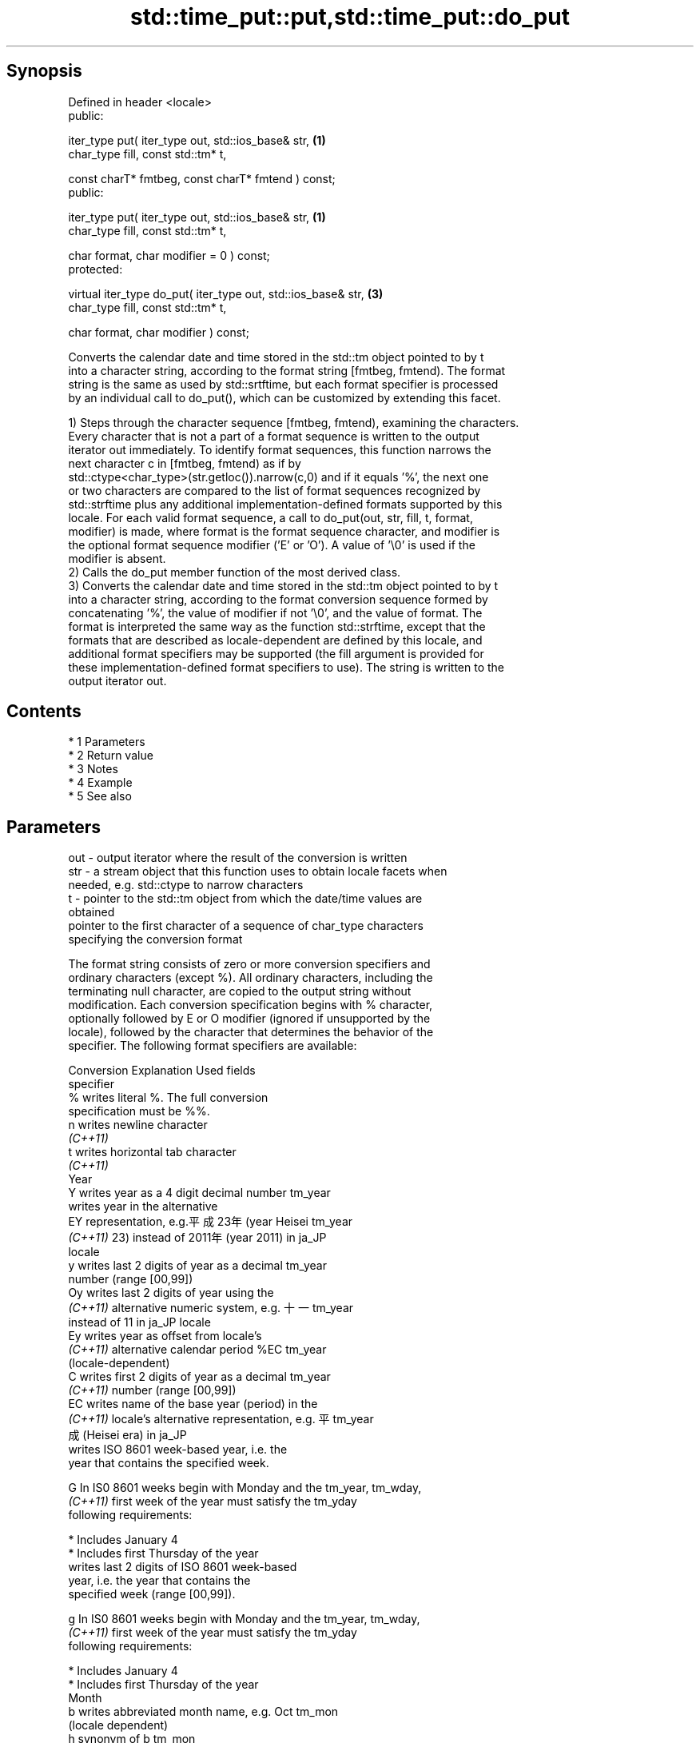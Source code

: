 .TH std::time_put::put,std::time_put::do_put 3 "Apr 19 2014" "1.0.0" "C++ Standard Libary"
.SH Synopsis
   Defined in header <locale>
   public:

   iter_type put( iter_type out, std::ios_base& str,            \fB(1)\fP
   char_type fill, const std::tm* t,

   const charT* fmtbeg, const charT* fmtend ) const;
   public:

   iter_type put( iter_type out, std::ios_base& str,            \fB(1)\fP
   char_type fill, const std::tm* t,

   char format, char modifier = 0 ) const;
   protected:

   virtual iter_type do_put( iter_type out, std::ios_base& str, \fB(3)\fP
   char_type fill, const std::tm* t,

   char format, char modifier ) const;

   Converts the calendar date and time stored in the std::tm object pointed to by t
   into a character string, according to the format string [fmtbeg, fmtend). The format
   string is the same as used by std::srtftime, but each format specifier is processed
   by an individual call to do_put(), which can be customized by extending this facet.

   1) Steps through the character sequence [fmtbeg, fmtend), examining the characters.
   Every character that is not a part of a format sequence is written to the output
   iterator out immediately. To identify format sequences, this function narrows the
   next character c in [fmtbeg, fmtend) as if by
   std::ctype<char_type>(str.getloc()).narrow(c,0) and if it equals '%', the next one
   or two characters are compared to the list of format sequences recognized by
   std::strftime plus any additional implementation-defined formats supported by this
   locale. For each valid format sequence, a call to do_put(out, str, fill, t, format,
   modifier) is made, where format is the format sequence character, and modifier is
   the optional format sequence modifier ('E' or 'O'). A value of '\\0' is used if the
   modifier is absent.
   2) Calls the do_put member function of the most derived class.
   3) Converts the calendar date and time stored in the std::tm object pointed to by t
   into a character string, according to the format conversion sequence formed by
   concatenating '%', the value of modifier if not '\\0', and the value of format. The
   format is interpreted the same way as the function std::strftime, except that the
   formats that are described as locale-dependent are defined by this locale, and
   additional format specifiers may be supported (the fill argument is provided for
   these implementation-defined format specifiers to use). The string is written to the
   output iterator out.

.SH Contents

     * 1 Parameters
     * 2 Return value
     * 3 Notes
     * 4 Example
     * 5 See also

.SH Parameters

   out      - output iterator where the result of the conversion is written
   str      - a stream object that this function uses to obtain locale facets when
              needed, e.g. std::ctype to narrow characters
   t        - pointer to the std::tm object from which the date/time values are
              obtained
              pointer to the first character of a sequence of char_type characters
              specifying the conversion format

              The format string consists of zero or more conversion specifiers and
              ordinary characters (except %). All ordinary characters, including the
              terminating null character, are copied to the output string without
              modification. Each conversion specification begins with % character,
              optionally followed by E or O modifier (ignored if unsupported by the
              locale), followed by the character that determines the behavior of the
              specifier. The following format specifiers are available:

              Conversion                 Explanation                     Used fields
              specifier
                  %      writes literal %. The full conversion
                         specification must be %%.
                  n      writes newline character
               \fI(C++11)\fP
                  t      writes horizontal tab character
               \fI(C++11)\fP
                                                Year
                  Y      writes year as a 4 digit decimal number      tm_year
                         writes year in the alternative
                  EY     representation, e.g.平成23年 (year Heisei    tm_year
               \fI(C++11)\fP   23) instead of 2011年 (year 2011) in ja_JP
                         locale
                  y      writes last 2 digits of year as a decimal    tm_year
                         number (range [00,99])
                  Oy     writes last 2 digits of year using the
               \fI(C++11)\fP   alternative numeric system, e.g. 十一        tm_year
                         instead of 11 in ja_JP locale
                  Ey     writes year as offset from locale's
               \fI(C++11)\fP   alternative calendar period %EC              tm_year
                         (locale-dependent)
                  C      writes first 2 digits of year as a decimal   tm_year
               \fI(C++11)\fP   number (range [00,99])
                  EC     writes name of the base year (period) in the
               \fI(C++11)\fP   locale's alternative representation, e.g. 平 tm_year
                         成 (Heisei era) in ja_JP
                         writes ISO 8601 week-based year, i.e. the
                         year that contains the specified week.

                  G      In IS0 8601 weeks begin with Monday and the  tm_year, tm_wday,
               \fI(C++11)\fP   first week of the year must satisfy the      tm_yday
                         following requirements:

                           * Includes January 4
                           * Includes first Thursday of the year
                         writes last 2 digits of ISO 8601 week-based
                         year, i.e. the year that contains the
                         specified week (range [00,99]).

                  g      In IS0 8601 weeks begin with Monday and the  tm_year, tm_wday,
               \fI(C++11)\fP   first week of the year must satisfy the      tm_yday
                         following requirements:

                           * Includes January 4
                           * Includes first Thursday of the year
                                                Month
                  b      writes abbreviated month name, e.g. Oct      tm_mon
                         (locale dependent)
                  h      synonym of b                                 tm_mon
               \fI(C++11)\fP
                  B      writes full month name, e.g. October (locale tm_mon
                         dependent)
                  m      writes month as a decimal number (range      tm_mon
                         [01,12])
                  Om     writes month using the alternative numeric
               \fI(C++11)\fP   system, e.g. 十二 instead of 12 in ja_JP     tm_mon
                         locale
                                                Week
                         writes week of the year as a decimal number  tm_year, tm_wday,
                  U      (Sunday is the first day of the week) (range tm_yday
                         [00,53])
                  OU     writes week of the year, as by %U, using the tm_year, tm_wday,
               \fI(C++11)\fP   alternative numeric system, e.g. 五十二      tm_yday
                         instead of 52 in ja_JP locale
                         writes week of the year as a decimal number  tm_year, tm_wday,
                  W      (Monday is the first day of the week) (range tm_yday
                         [00,53])
                  OW     writes week of the year, as by %W, using the tm_year, tm_wday,
               \fI(C++11)\fP   alternative numeric system, e.g. 五十二      tm_yday
                         instead of 52 in ja_JP locale
                         writes ISO 8601 week of the year (range
                         [01,53]).

                  V      In IS0 8601 weeks begin with Monday and the  tm_year, tm_wday,
               \fI(C++11)\fP   first week of the year must satisfy the      tm_yday
                         following requirements:

                           * Includes January 4
   fmtbeg   -              * Includes first Thursday of the year
                  OV     writes week of the year, as by %V, using the tm_year, tm_wday,
               \fI(C++11)\fP   alternative numeric system, e.g. 五十二      tm_yday
                         instead of 52 in ja_JP locale
                                        Day of the year/month
                  j      writes day of the year as a decimal number   tm_yday
                         (range [001,366])
                  d      writes day of the month as a decimal number  tm_mday
                         (range [01,31])
                         writes zero-based day of the month using the
                  Od     alternative numeric system, e.g 二十七
               \fI(C++11)\fP   instead of 23 in ja_JP locale                tm_mday

                         Single character is preceded by a space.
                         writes day of the month as a decimal number
                  e      (range [1,31]).                              tm_mday
               \fI(C++11)\fP
                         Single digit is preceded by a space.
                         writes one-based day of the month using the
                  Oe     alternative numeric system, e.g. 二十七
               \fI(C++11)\fP   instead of 27 in ja_JP locale                tm_mday

                         Single character is preceded by a space.
                                           Day of the week
                  a      writes abbreviated weekday name, e.g. Fri    tm_wday
                         (locale dependent)
                  A      writes full weekday name, e.g. Friday        tm_wday
                         (locale dependent)
                  w      writes weekday as a decimal number, where    tm_wday
                         Sunday is 0 (range [0-6])
                  Ow     writes weekday, where Sunday is 0, using the
               \fI(C++11)\fP   alternative numeric system, e.g. 二 instead  tm_wday
                         of 2 in ja_JP locale
                  u      writes weekday as a decimal number, where    tm_wday
               \fI(C++11)\fP   Monday is 1 (ISO 8601 format) (range [1-7])
                  Ou     writes weekday, where Monday is 1, using the
               \fI(C++11)\fP   alternative numeric system, e.g. 二 instead  tm_wday
                         of 2 in ja_JP locale
                                        Hour, minute, second
                  H      writes hour as a decimal number, 24 hour     tm_hour
                         clock (range [00-23])
                  OH     writes hour from 24-hour clock using the
               \fI(C++11)\fP   alternative numeric system, e.g. 十八        tm_hour
                         instead of 18 in ja_JP locale
                  I      writes hour as a decimal number, 12 hour     tm_hour
                         clock (range [01,12])
                  OI     writes hour from 12-hour clock using the
               \fI(C++11)\fP   alternative numeric system, e.g. 六 instead  tm_hour
                         of 06 in ja_JP locale
                  M      writes minute as a decimal number (range     tm_min
                         [00,59])
                  OM     writes minute using the alternative numeric
               \fI(C++11)\fP   system, e.g. 二十五 instead of 25 in ja_JP   tm_min
                         locale
                  S      writes second as a decimal number (range     tm_sec
                         [00,60])
                  OS     writes second using the alternative numeric
               \fI(C++11)\fP   system, e.g. 二十四 instead of 24 in ja_JP   tm_sec
                         locale
.SH Other
                  c      writes standard date and time string, e.g.   all
                         Sun Oct 17 04:41:13 2010 (locale dependent)
                  Ec     writes alternative date and time string,
               \fI(C++11)\fP   e.g. using 平成23年 (year Heisei 23) instead all
                         of 2011年 (year 2011) in ja_JP locale
                  x      writes localized date representation (locale all
                         dependent)
                  Ex     writes alternative date representation, e.g.
               \fI(C++11)\fP   using 平成23年 (year Heisei 23) instead of   all
                         2011年 (year 2011) in ja_JP locale
                  X      writes localized time representation (locale all
                         dependent)
                  EX     writes alternative time representation       all
               \fI(C++11)\fP   (locale dependent)
                  D      equivalent to "%m/%d/%y"                     tm_mon, tm_mday,
               \fI(C++11)\fP                                                tm_year
                  F      equivalent to "%Y-%m-%d" (the ISO 8601 date  tm_mon, tm_mday,
               \fI(C++11)\fP   format)                                      tm_year
                  r      writes localized 12-hour clock time (locale  tm_hour, tm_min,
               \fI(C++11)\fP   dependent)                                   tm_sec
                  R      equivalent to "%H:%M"                        tm_hour, tm_min
               \fI(C++11)\fP
                  T      equivalent to "%H:%M:%S" (the ISO 8601 time  tm_hour, tm_min,
               \fI(C++11)\fP   format)                                      tm_sec
                  p      writes localized a.m. or p.m. (locale        tm_hour
                         dependent)
                  z      writes offset from UTC in the ISO 8601
               \fI(C++11)\fP   format (e.g. -0430), or no characters if the tm_isdst
                         time zone information is not available
                         writes time zone name or abbreviation, or no
                  Z      characters if the time zone information is   tm_isdst
                         not available (locale dependent)
   fmtend   - pointer one past the last character of a sequence of char_type characters
              specifying the conversion format
   fill     - fill character (usually space)
   format   - the character that names a conversion specifier
   modifier - the optional modifier that may appear between % and the conversion
              specifier

.SH Return value

   Iterator pointing one past the last character that was produced .

.SH Notes

   No error handling is provided.

   The fill character is provided for those implementation-defined format specifiers
   and for the user-defined overrides of do_put() that use padding and filling logic.
   Such implementations typically make use of the formatting flags from str.

.SH Example

   
// Run this code

 #include <iostream>
 #include <sstream>
 #include <iomanip>
 #include <ctime>

 void try_time_put(const std::tm* t, const std::string& fmt)
 {
         std::cout.imbue(std::locale());
         std::cout << "In the locale '" << std::cout.getloc().name() << "' : '";

         std::use_facet<std::time_put<char>>(std::cout.getloc()).put(
                     std::ostreambuf_iterator<char>(std::cout),
                     std::cout, ' ', t, &fmt[0], &fmt[0] + fmt.size());

         std::cout << "'\\n";
 }

 int main()
 {
     std::time_t t = std::time(NULL);
     std::tm tm = *std::localtime(&t);

     std::string fmt = "%c";
     std::cout << "Using the format string '" << fmt
               << "' to format the time: " << std::ctime(&t) << '\\n';

     std::locale::global(std::locale("de_DE.utf8"));
     try_time_put(&tm, fmt);

     std::locale::global(std::locale("el_GR.utf8"));
     try_time_put(&tm, fmt);

     std::locale::global(std::locale("ja_JP.utf8"));
     try_time_put(&tm, fmt);
 }

.SH Output:

 Using the format string '%c' to format the time: Mon Feb 11 22:58:50 2013

 In the locale 'de_DE.utf8' : 'Mo 11 Feb 2013 23:02:38 EST'
 In the locale 'el_GR.utf8' : 'Δευ 11 Φεβ 2013 11:02:38 μμ EST'
 In the locale 'ja_JP.utf8' : '2013年02月11日 23時02分38秒'

.SH See also

   put_time          formats and outputs a date/time value according to the specified
   \fI(C++11)\fP           format
                     \fI(function template)\fP
   do_get            extracts date/time components from input stream, according to the
   \fB[virtual]\fP \fI(C++11)\fP specified format
                     \fI(virtual protected member function of std::time_get)\fP
